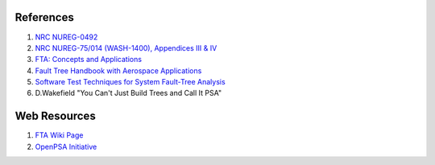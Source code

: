 #############
References
#############

#. `NRC NUREG-0492 <http://www.nrc.gov/reading-rm/doc-collections/nuregs/staff/sr0492/sr0492.pdf>`_
#. `NRC NUREG-75/014 (WASH-1400), Appendices III & IV <http://www.nrc.gov/reading-rm/doc-collections/nuregs/staff/sr75-014/appendix-iii-iv/>`_
#. `FTA: Concepts and Applications <http://www.hq.nasa.gov/office/codeq/risk/docs/ftacourse.pdf>`_
#. `Fault Tree Handbook with Aerospace Applications <http://www.hq.nasa.gov/office/codeq/doctree/fthb.pdf>`_
#. `Software Test Techniques for System Fault-Tree Analysis <http://www.cs.virginia.edu/~jck/publications/safecomp.97.pdf>`_
#. D.Wakefield "You Can't Just Build Trees and Call It PSA"

##############
Web Resources
##############

#. `FTA Wiki Page <http://en.wikipedia.org/wiki/Fault_tree_analysis>`_
#. `OpenPSA Initiative <http://open-psa.org>`_
